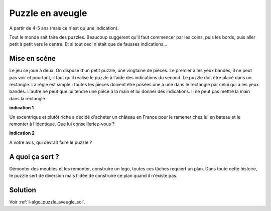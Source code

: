 

.. index:: puzzle, numérotation, aveugle

.. _l-algo_puzzle_aveugle:


Puzzle en aveugle
=================


A partir de 4-5 ans (mais ce n'est qu'une indication).

Tout le monde sait faire des puzzles. 
Beaucoup suggèrent qu'il faut commencer par les coins, puis les bords,
puis aller petit à petit vers le centre. Et si tout ceci
n'était que de fausses indications...


Mise en scène
-------------

Le jeu se joue à deux. On dispose d'un petit puzzle, une vingtaine de pièces.
Le premier a les yeux bandés, il ne peut pas voir et pourtant,
il faut qu'il réalise le puzzle à l'aide des indications du second.
Le puzzle doit être placé dans un rectangle.
La règle est simple : toutes les pièces doivent être posées une à une dans le rectangle
par celui qui a les yeux bandés. L'autre ne peut que lui tendre une pièce à la main et
lui donner des indications. Il ne peut pas mettre la main dans la rectangle

**indication 1**

Un excentrique et plutôt riche a décidé d'acheter un château en France pour le 
ramener chez lui en bateau et le remonter à l'identique. Que lui conseilleriez-vous ?

**indication 2**

A votre avis, qui devrait faire le puzzle ?

A quoi ça sert ?
----------------

.. index:: numérotation


Démonter des meubles et les remonter, construire un lego,
toutes ces tâches requiert un plan.
Dans toute cette histoire, le puzzle sert de diversion
mais l'idée de construire ce plan quand il n'existe pas.



Solution
--------

Voir :ref:`l-algo_puzzle_aveugle_sol`.

